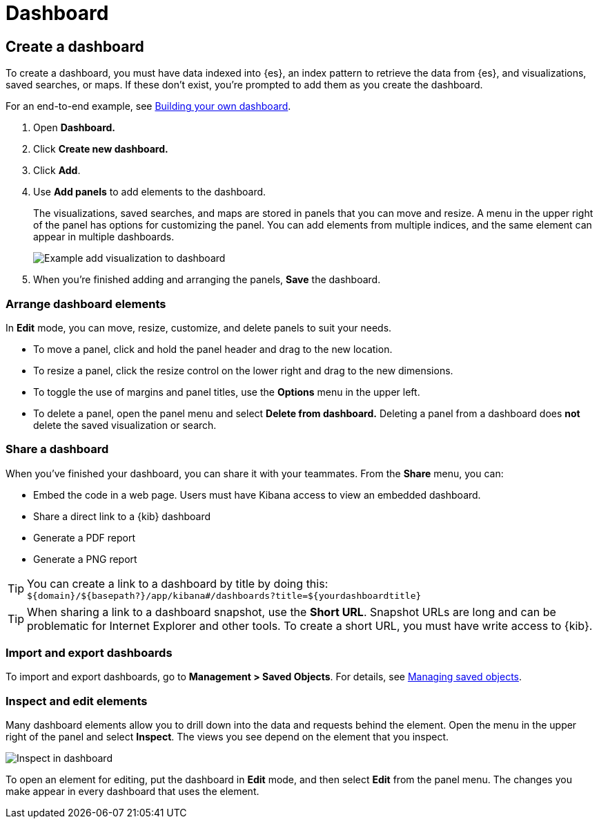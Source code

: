 [[dashboard]]
= Dashboard

[partintro]
--

A {kib} _dashboard_ is a collection of visualizations, searches, and 
maps, typically in real-time. Dashboards provide 
at-a-glance insights into your data and enable you to drill down into details. 

To start working with dashboards, click *Dashboard* in the side navigation. 
With *Dashboard*, you can:

* <<dashboard-create-new-dashboard, Create a dashboard>>
* <<customizing-your-dashboard, Arrange dashboard elements>>
* <<sharing-dashboards, Share a dashboard>>
* <<import-dashboards, Import and export dashboards>>
* <<viewing-detailed-information, Inspect and edit dashboard elements>>


[role="screenshot"]
image:images/Dashboard_example.png[Example dashboard]


[float]
[[dashboard-read-only-access]]
=== [xpack]#Read only access#
If you see
the read-only icon in the application header,
then you don't have sufficient privileges to create and save dashboards. The buttons to create and edit
dashboards are not visible. For more information, see <<xpack-security-authorization>>.

[role="screenshot"]
image::images/dashboard-read-only-badge.png[Example of Dashboard's read only access indicator in Kibana's header]

[float]
[[dashboard-getting-started]]
=== Interact with dashboards

When you open *Dashhboard*, you're presented an overview of your dashboards. 
If you don't have any dashboards, you can add 
<<add-sample-data, sample data sets>>,
which include pre-built dashboards. 

Once you open a dashboard, you can filter the data
by entering a search query, changing the time filter, or clicking 
in the visualizations, searches, and maps. If a dashboard element has a stored query, 
both queries are applied.

--

[[dashboard-create-new-dashboard]]
== Create a dashboard

To create a dashboard, you must have data indexed into {es}, an index pattern 
to retrieve the data from {es}, and 
visualizations, saved searches, or maps. If these don't exist, you're prompted to 
add them as you create the dashboard.

For an end-to-end example, see <<tutorial-build-dashboard, Building your own dashboard>>.

. Open *Dashboard.*
. Click *Create new dashboard.*
. Click *Add*.
. Use *Add panels* to add elements to the dashboard.
+
The visualizations, saved searches, and maps
are stored in panels that you can move and resize. A
menu in the upper right of the panel has options for customizing
the panel. You can add elements from 
multiple indices, and the same element can appear in multiple dashboards.
+
[role="screenshot"]
image:images/Dashboard_add_visualization.png[Example add visualization to dashboard]

. When you're finished adding and arranging the panels,
*Save* the dashboard.

[float]
[[customizing-your-dashboard]]
=== Arrange dashboard elements

In *Edit* mode, you can move, resize, customize, and delete panels to suit your needs. 

[[moving-containers]]
* To move a panel, click and hold the panel header and drag to the new location.

[[resizing-containers]]
* To resize a panel, click the resize control on the lower right and drag
to the new dimensions.

* To toggle the use of margins and panel titles, use the *Options* menu in the upper left.

* To delete a panel, open the panel menu and select *Delete from dashboard.* Deleting a panel from a
dashboard does *not* delete the saved visualization or search.


[float]
[[sharing-dashboards]]
=== Share a dashboard

[[embedding-dashboards]]
When you've finished your dashboard, you can share it with your teammates. 
From the *Share* menu, you can:

* Embed the code in a web page. Users must have Kibana access
to view an embedded dashboard.
* Share a direct link to a {kib} dashboard
* Generate a PDF report
* Generate a PNG report

TIP: You can create a link to a dashboard by title by doing this: +
`${domain}/${basepath?}/app/kibana#/dashboards?title=${yourdashboardtitle}`

TIP: When sharing a link to a dashboard snapshot, use the *Short URL*. Snapshot
URLs are long and can be problematic for Internet Explorer and other
tools. To create a short URL, you must have write access to {kib}.

[float]
[[import-dashboards]]
=== Import and export dashboards

To import and export dashboards, go to *Management > Saved Objects*. For details,
see <<managing-saved-objects, Managing saved objects>>. 

[float]
[[viewing-detailed-information]]
=== Inspect and edit elements

Many dashboard elements allow you to drill down into the data and requests 
behind the element. Open the menu in the upper right of the panel and select *Inspect*. 
The views you see depend on the element that you inspect. 

[role="screenshot"]
image:images/Dashboard_inspect.png[Inspect in dashboard]

To open an element for editing, put the dashboard in *Edit* mode, 
and then select *Edit* from the panel menu. The changes you make appear in
every dashboard that uses the element. 







